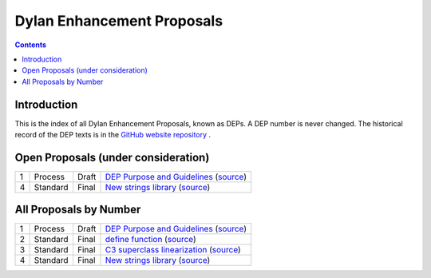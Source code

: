 ***************************
Dylan Enhancement Proposals
***************************

.. contents::  Contents
   :local:

.. NOTE: Each proposal must be in the "All Proposals by Number" table,
   regardless of status.  Open proposals must ADDITIONALLY be in the
   "Open Proposals" table.

Introduction
============

This is the index of all Dylan Enhancement Proposals, known as DEPs. A
DEP number is never changed.  The historical record of the DEP texts
is in the `GitHub website repository
<https://github.com/dylan-lang/website/tree/master/source/proposals>`_
.



Open Proposals (under consideration)
====================================

==== ============= ========== =============================================
1    Process       Draft      `DEP Purpose and Guidelines <dep-0001.html>`_  (`source <../_sources/proposals/dep-0001.txt>`__)
4    Standard      Final      `New strings library <dep-0004.html>`_  (`source <../_sources/proposals/dep-0004.txt>`__)
==== ============= ========== =============================================


All Proposals by Number
=======================

==== ============= ========== =============================================
1    Process       Draft      `DEP Purpose and Guidelines <dep-0001.html>`_  (`source <../_sources/proposals/dep-0001.txt>`__)
2    Standard      Final      `define function <dep-0002.html>`_ (`source <../_sources/proposals/dep-0002.txt>`__)
3    Standard      Final      `C3 superclass linearization <dep-0003.html>`_  (`source <../_sources/proposals/dep-0003.txt>`__)
4    Standard      Final      `New strings library <dep-0004.html>`_  (`source <../_sources/proposals/dep-0004.txt>`__)
==== ============= ========== =============================================
